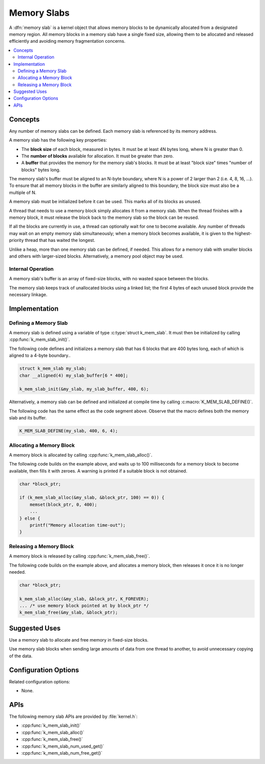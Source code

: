 .. _memory_slabs_v2:

Memory Slabs
############

A :dfn:`memory slab` is a kernel object that allows memory blocks
to be dynamically allocated from a designated memory region.
All memory blocks in a memory slab have a single fixed size,
allowing them to be allocated and released efficiently
and avoiding memory fragmentation concerns.

.. contents::
    :local:
    :depth: 2

Concepts
********

Any number of memory slabs can be defined. Each memory slab is referenced
by its memory address.

A memory slab has the following key properties:

* The **block size** of each block, measured in bytes.
  It must be at least 4N bytes long, where N is greater than 0.

* The **number of blocks** available for allocation.
  It must be greater than zero.

* A **buffer** that provides the memory for the memory slab's blocks.
  It must be at least "block size" times "number of blocks" bytes long.

The memory slab's buffer must be aligned to an N-byte boundary, where
N is a power of 2 larger than 2 (i.e. 4, 8, 16, ...). To ensure that
all memory blocks in the buffer are similarly aligned to this boundary,
the block size must also be a multiple of N.

A memory slab must be initialized before it can be used. This marks all of
its blocks as unused.

A thread that needs to use a memory block simply allocates it from a memory
slab. When the thread finishes with a memory block,
it must release the block back to the memory slab so the block can be reused.

If all the blocks are currently in use, a thread can optionally wait
for one to become available.
Any number of threads may wait on an empty memory slab simultaneously;
when a memory block becomes available, it is given to the highest-priority
thread that has waited the longest.

Unlike a heap, more than one memory slab can be defined, if needed. This
allows for a memory slab with smaller blocks and others with larger-sized
blocks. Alternatively, a memory pool object may be used.

Internal Operation
==================

A memory slab's buffer is an array of fixed-size blocks,
with no wasted space between the blocks.

The memory slab keeps track of unallocated blocks using a linked list;
the first 4 bytes of each unused block provide the necessary linkage.

Implementation
**************

Defining a Memory Slab
======================

A memory slab is defined using a variable of type :c:type:`struct k_mem_slab`.
It must then be initialized by calling :cpp:func:`k_mem_slab_init()`.

The following code defines and initializes a memory slab that has 6 blocks
that are 400 bytes long, each of which is aligned to a 4-byte boundary..

.. code-block:: c

    struct k_mem_slab my_slab;
    char __aligned(4) my_slab_buffer[6 * 400];

    k_mem_slab_init(&my_slab, my_slab_buffer, 400, 6);

Alternatively, a memory slab can be defined and initialized at compile time
by calling :c:macro:`K_MEM_SLAB_DEFINE()`.

The following code has the same effect as the code segment above. Observe
that the macro defines both the memory slab and its buffer.

.. code-block:: c

    K_MEM_SLAB_DEFINE(my_slab, 400, 6, 4);

Allocating a Memory Block
=========================

A memory block is allocated by calling :cpp:func:`k_mem_slab_alloc()`.

The following code builds on the example above, and waits up to 100 milliseconds
for a memory block to become available, then fills it with zeroes.
A warning is printed if a suitable block is not obtained.

.. code-block:: c

    char *block_ptr;

    if (k_mem_slab_alloc(&my_slab, &block_ptr, 100) == 0)) {
        memset(block_ptr, 0, 400);
	...
    } else {
        printf("Memory allocation time-out");
    }

Releasing a Memory Block
========================

A memory block is released by calling :cpp:func:`k_mem_slab_free()`.

The following code builds on the example above, and allocates a memory block,
then releases it once it is no longer needed.

.. code-block:: c

    char *block_ptr;

    k_mem_slab_alloc(&my_slab, &block_ptr, K_FOREVER);
    ... /* use memory block pointed at by block_ptr */
    k_mem_slab_free(&my_slab, &block_ptr);

Suggested Uses
**************

Use a memory slab to allocate and free memory in fixed-size blocks.

Use memory slab blocks when sending large amounts of data from one thread
to another, to avoid unnecessary copying of the data.

Configuration Options
*********************

Related configuration options:

* None.

APIs
****

The following memory slab APIs are provided by :file:`kernel.h`:

* :cpp:func:`k_mem_slab_init()`
* :cpp:func:`k_mem_slab_alloc()`
* :cpp:func:`k_mem_slab_free()`
* :cpp:func:`k_mem_slab_num_used_get()`
* :cpp:func:`k_mem_slab_num_free_get()`

